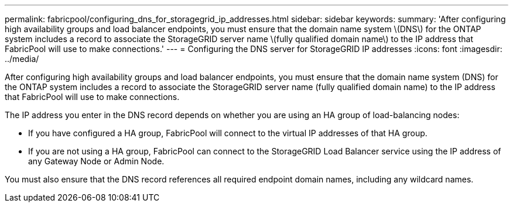 ---
permalink: fabricpool/configuring_dns_for_storagegrid_ip_addresses.html
sidebar: sidebar
keywords: 
summary: 'After configuring high availability groups and load balancer endpoints, you must ensure that the domain name system \(DNS\) for the ONTAP system includes a record to associate the StorageGRID server name \(fully qualified domain name\) to the IP address that FabricPool will use to make connections.'
---
= Configuring the DNS server for StorageGRID IP addresses
:icons: font
:imagesdir: ../media/

[.lead]
After configuring high availability groups and load balancer endpoints, you must ensure that the domain name system (DNS) for the ONTAP system includes a record to associate the StorageGRID server name (fully qualified domain name) to the IP address that FabricPool will use to make connections.

The IP address you enter in the DNS record depends on whether you are using an HA group of load-balancing nodes:

* If you have configured a HA group, FabricPool will connect to the virtual IP addresses of that HA group.
* If you are not using a HA group, FabricPool can connect to the StorageGRID Load Balancer service using the IP address of any Gateway Node or Admin Node.

You must also ensure that the DNS record references all required endpoint domain names, including any wildcard names.

